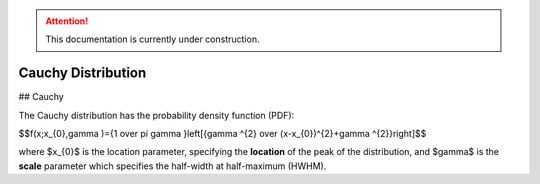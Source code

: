 .. attention::
   This documentation is currently under construction.

*******************************
Cauchy Distribution
*******************************

## Cauchy

The Cauchy distribution has the probability density function (PDF):

$$f(x;x_{0},\gamma )={1 \over \pi \gamma }\left[{\gamma ^{2} \over (x-x_{0})^{2}+\gamma ^{2}}\right]$$

where $x_{0}$ is the location parameter, specifying the **location** of the peak of the distribution, and $\gamma$ is the **scale** parameter which specifies the half-width at half-maximum (HWHM).

